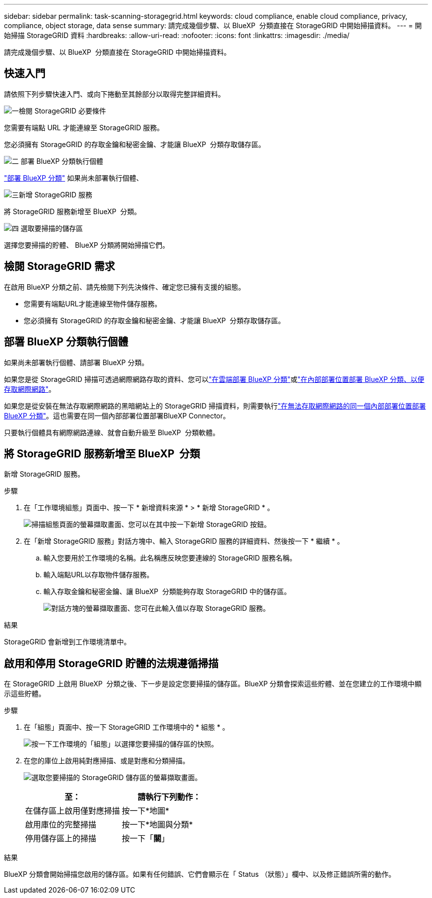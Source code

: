 ---
sidebar: sidebar 
permalink: task-scanning-storagegrid.html 
keywords: cloud compliance, enable cloud compliance, privacy, compliance, object storage, data sense 
summary: 請完成幾個步驟、以 BlueXP  分類直接在 StorageGRID 中開始掃描資料。 
---
= 開始掃描 StorageGRID 資料
:hardbreaks:
:allow-uri-read: 
:nofooter: 
:icons: font
:linkattrs: 
:imagesdir: ./media/


[role="lead"]
請完成幾個步驟、以 BlueXP  分類直接在 StorageGRID 中開始掃描資料。



== 快速入門

請依照下列步驟快速入門、或向下捲動至其餘部分以取得完整詳細資料。

.image:https://raw.githubusercontent.com/NetAppDocs/common/main/media/number-1.png["一"]檢閱 StorageGRID 必要條件
[role="quick-margin-para"]
您需要有端點 URL 才能連線至 StorageGRID 服務。

[role="quick-margin-para"]
您必須擁有 StorageGRID 的存取金鑰和秘密金鑰、才能讓 BlueXP  分類存取儲存區。

.image:https://raw.githubusercontent.com/NetAppDocs/common/main/media/number-2.png["二"] 部署 BlueXP 分類執行個體
[role="quick-margin-para"]
link:task-deploy-cloud-compliance.html["部署 BlueXP 分類"^] 如果尚未部署執行個體、

.image:https://raw.githubusercontent.com/NetAppDocs/common/main/media/number-3.png["三"]新增 StorageGRID 服務
[role="quick-margin-para"]
將 StorageGRID 服務新增至 BlueXP  分類。

.image:https://raw.githubusercontent.com/NetAppDocs/common/main/media/number-4.png["四"] 選取要掃描的儲存區
[role="quick-margin-para"]
選擇您要掃描的貯體、 BlueXP 分類將開始掃描它們。



== 檢閱 StorageGRID 需求

在啟用 BlueXP 分類之前、請先檢閱下列先決條件、確定您已擁有支援的組態。

* 您需要有端點URL才能連線至物件儲存服務。
* 您必須擁有 StorageGRID 的存取金鑰和秘密金鑰、才能讓 BlueXP  分類存取儲存區。




== 部署 BlueXP 分類執行個體

如果尚未部署執行個體、請部署 BlueXP 分類。

如果您是從 StorageGRID 掃描可透過網際網路存取的資料、您可以link:task-deploy-cloud-compliance.html["在雲端部署 BlueXP 分類"^]或link:task-deploy-compliance-onprem.html["在內部部署位置部署 BlueXP 分類、以便存取網際網路"^]。

如果您是從安裝在無法存取網際網路的黑暗網站上的 StorageGRID 掃描資料，則需要執行link:task-deploy-compliance-dark-site.html["在無法存取網際網路的同一個內部部署位置部署 BlueXP 分類"^]。這也需要在同一個內部部署位置部署BlueXP Connector。

只要執行個體具有網際網路連線、就會自動升級至 BlueXP  分類軟體。



== 將 StorageGRID 服務新增至 BlueXP  分類

新增 StorageGRID 服務。

.步驟
. 在「工作環境組態」頁面中、按一下 * 新增資料來源 * > * 新增 StorageGRID * 。
+
image:screenshot-scanning-add-storagegrid.png["掃描組態頁面的螢幕擷取畫面、您可以在其中按一下新增 StorageGRID 按鈕。"]

. 在「新增 StorageGRID 服務」對話方塊中、輸入 StorageGRID 服務的詳細資料、然後按一下 * 繼續 * 。
+
.. 輸入您要用於工作環境的名稱。此名稱應反映您要連線的 StorageGRID 服務名稱。
.. 輸入端點URL以存取物件儲存服務。
.. 輸入存取金鑰和秘密金鑰、讓 BlueXP  分類能夠存取 StorageGRID 中的儲存區。
+
image:screenshot-scanning-storagegrid-add.png["對話方塊的螢幕擷取畫面、您可在此輸入值以存取 StorageGRID 服務。"]





.結果
StorageGRID 會新增到工作環境清單中。



== 啟用和停用 StorageGRID 貯體的法規遵循掃描

在 StorageGRID 上啟用 BlueXP  分類之後、下一步是設定您要掃描的儲存區。BlueXP 分類會探索這些貯體、並在您建立的工作環境中顯示這些貯體。

.步驟
. 在「組態」頁面中、按一下 StorageGRID 工作環境中的 * 組態 * 。
+
image:screenshot-scanning-storagegrid-configuration.png["按一下工作環境的「組態」以選擇您要掃描的儲存區的快照。"]

. 在您的庫位上啟用純對應掃描、或是對應和分類掃描。
+
image:screenshot-scanning-add-storagegrid-buckets.png["選取您要掃描的 StorageGRID 儲存區的螢幕擷取畫面。"]

+
[cols="45,45"]
|===
| 至： | 請執行下列動作： 


| 在儲存區上啟用僅對應掃描 | 按一下*地圖* 


| 啟用庫位的完整掃描 | 按一下*地圖與分類* 


| 停用儲存區上的掃描 | 按一下「*關*」 
|===


.結果
BlueXP 分類會開始掃描您啟用的儲存區。如果有任何錯誤、它們會顯示在「 Status （狀態）」欄中、以及修正錯誤所需的動作。
